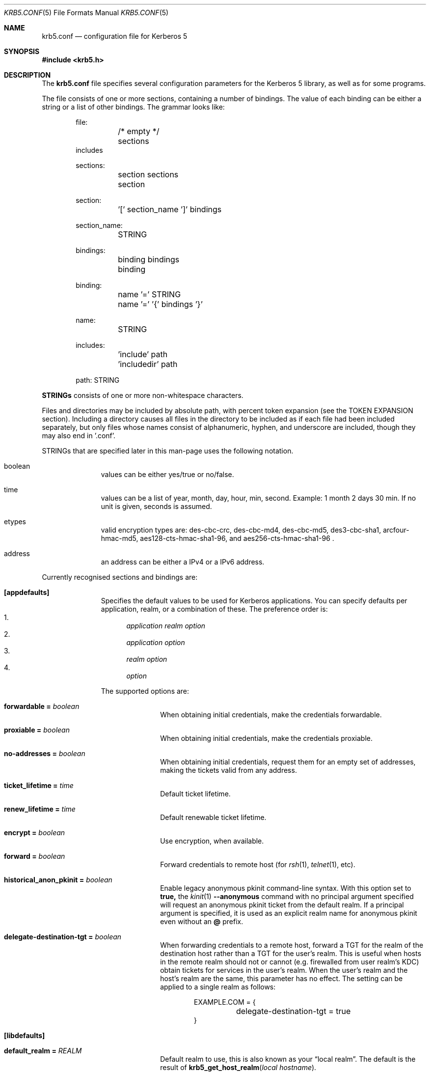 .\" Copyright (c) 1999 - 2005 Kungliga Tekniska Högskolan
.\" (Royal Institute of Technology, Stockholm, Sweden).
.\" All rights reserved.
.\"
.\" Redistribution and use in source and binary forms, with or without
.\" modification, are permitted provided that the following conditions
.\" are met:
.\"
.\" 1. Redistributions of source code must retain the above copyright
.\"    notice, this list of conditions and the following disclaimer.
.\"
.\" 2. Redistributions in binary form must reproduce the above copyright
.\"    notice, this list of conditions and the following disclaimer in the
.\"    documentation and/or other materials provided with the distribution.
.\"
.\" 3. Neither the name of the Institute nor the names of its contributors
.\"    may be used to endorse or promote products derived from this software
.\"    without specific prior written permission.
.\"
.\" THIS SOFTWARE IS PROVIDED BY THE INSTITUTE AND CONTRIBUTORS ``AS IS'' AND
.\" ANY EXPRESS OR IMPLIED WARRANTIES, INCLUDING, BUT NOT LIMITED TO, THE
.\" IMPLIED WARRANTIES OF MERCHANTABILITY AND FITNESS FOR A PARTICULAR PURPOSE
.\" ARE DISCLAIMED.  IN NO EVENT SHALL THE INSTITUTE OR CONTRIBUTORS BE LIABLE
.\" FOR ANY DIRECT, INDIRECT, INCIDENTAL, SPECIAL, EXEMPLARY, OR CONSEQUENTIAL
.\" DAMAGES (INCLUDING, BUT NOT LIMITED TO, PROCUREMENT OF SUBSTITUTE GOODS
.\" OR SERVICES; LOSS OF USE, DATA, OR PROFITS; OR BUSINESS INTERRUPTION)
.\" HOWEVER CAUSED AND ON ANY THEORY OF LIABILITY, WHETHER IN CONTRACT, STRICT
.\" LIABILITY, OR TORT (INCLUDING NEGLIGENCE OR OTHERWISE) ARISING IN ANY WAY
.\" OUT OF THE USE OF THIS SOFTWARE, EVEN IF ADVISED OF THE POSSIBILITY OF
.\" SUCH DAMAGE.
.\"
.\" $Id$
.\"
.Dd May  4, 2005
.Dt KRB5.CONF 5
.Os HEIMDAL
.Sh NAME
.Nm krb5.conf
.Nd configuration file for Kerberos 5
.Sh SYNOPSIS
.In krb5.h
.Sh DESCRIPTION
The
.Nm
file specifies several configuration parameters for the Kerberos 5
library, as well as for some programs.
.Pp
The file consists of one or more sections, containing a number of
bindings.
The value of each binding can be either a string or a list of other
bindings.
The grammar looks like:
.Bd -literal -offset indent
file:
	/* empty */
	sections
        includes

sections:
	section sections
	section

section:
	'[' section_name ']' bindings

section_name:
	STRING

bindings:
	binding bindings
	binding

binding:
	name '=' STRING
	name '=' '{' bindings '}'

name:
	STRING

includes:
	'include' path
	'includedir' path

path: STRING

.Ed
.Li STRINGs
consists of one or more non-whitespace characters.
.Pp
Files and directories may be included by absolute path, with percent
token expansion (see the TOKEN EXPANSION section).  Including a
directory causes all files in the directory to be included as if each
file had been included separately, but only files whose names consist of
alphanumeric, hyphen, and underscore are included, though they may also
end in '.conf'.
.Pp
STRINGs that are specified later in this man-page uses the following
notation.
.Bl -tag -width "xxx" -offset indent
.It boolean
values can be either yes/true or no/false.
.It time
values can be a list of year, month, day, hour, min, second.
Example: 1 month 2 days 30 min.
If no unit is given, seconds is assumed.
.It etypes
valid encryption types are: des-cbc-crc, des-cbc-md4, des-cbc-md5,
des3-cbc-sha1, arcfour-hmac-md5, aes128-cts-hmac-sha1-96, and
aes256-cts-hmac-sha1-96 .
.It address
an address can be either a IPv4 or a IPv6 address.
.El
.Pp
Currently recognised sections and bindings are:
.Bl -tag -width "xxx" -offset indent
.It Li [appdefaults]
Specifies the default values to be used for Kerberos applications.
You can specify defaults per application, realm, or a combination of
these.
The preference order is:
.Bl -enum -compact
.It
.Va application Va realm Va option
.It
.Va application Va option
.It
.Va realm Va option
.It
.Va option
.El
.Pp
The supported options are:
.Bl -tag -width "xxx" -offset indent
.It Li forwardable = Va boolean
When obtaining initial credentials, make the credentials forwardable.
.It Li proxiable = Va boolean
When obtaining initial credentials, make the credentials proxiable.
.It Li no-addresses = Va boolean
When obtaining initial credentials, request them for an empty set of
addresses, making the tickets valid from any address.
.It Li ticket_lifetime = Va time
Default ticket lifetime.
.It Li renew_lifetime = Va time
Default renewable ticket lifetime.
.It Li encrypt = Va boolean
Use encryption, when available.
.It Li forward = Va boolean
Forward credentials to remote host (for
.Xr rsh 1 ,
.Xr telnet 1 ,
etc).
.It Li historical_anon_pkinit = Va boolean
Enable legacy anonymous pkinit command-line syntax.
With this option set to
.Li true,
the
.Xr kinit 1
.Fl Fl anonymous
command with no principal argument specified will request an anonymous pkinit
ticket from the default realm.
If a principal argument is specified, it is used as an explicit realm name for
anonymous pkinit even without an
.Li @
prefix.
.It Li delegate-destination-tgt = Va boolean
When forwarding credentials to a remote host, forward a TGT for the
realm of the destination host rather than a TGT for the user's realm.
This is useful when hosts in the remote realm should not or cannot
(e.g. firewalled from user realm's KDC) obtain tickets for services
in the user's realm. When the user's realm and the host's realm are
the same, this parameter has no effect.  The setting can be applied
to a single realm as follows:
.Bd -literal -offset indent
EXAMPLE.COM = {
	delegate-destination-tgt = true
}
.Ed
.El
.It Li [libdefaults]
.Bl -tag -width "xxx" -offset indent
.It Li default_realm = Va REALM
Default realm to use, this is also known as your
.Dq local realm .
The default is the result of
.Fn krb5_get_host_realm "local hostname" .
.It Li allow_weak_crypto = Va boolean
are weak crypto algorithms allowed to be used, among others, DES is
considered weak.
.It Li clockskew = Va time
Maximum time differential (in seconds) allowed when comparing
times.
Default is 300 seconds (five minutes).
.It Li kdc_timeout = Va time
Maximum time to wait for a reply from the kdc, default is 3 seconds.
.It Li capath = {
.Bl -tag -width "xxx" -offset indent
.It Va destination-realm Li = Va next-hop-realm
.It ...
.It Li }
.El
This is deprecated, see the
.Li capaths
section below.
.It Li default_cc_type = Va cctype
sets the default credentials type.
.It Li default_cc_name = Va ccname
the default credentials cache name.
If you want to change the type only use
.Li default_cc_type .
The string can contain variables that are expanded at runtime. See the TOKEN
EXPANSION section.
.It Li default_file_cache_collections = Va FILE:/path/with/tokens ...
This multi-valued parameter allows more than one path to be
configured for the FILE credentials cache type to look in.  The FILE
credentials cache type will also consider file names whose prefixes
match these and end in
.Va +name
as subsidiary caches in the collection.  The values of this
parameter are subject to token expansion.  See the TOKEN EXPANSION
section.
.It Li enable_file_cache_iteration = Va boolean
If enabled, the
.Va FILE
credential cache type will support iteration of all subsidiary
caches in the default collection, meaning that
.Xr kinit 1
.Va -l
option will list them.  This does require scanning the directory
containing a given
.Va FILE
ccache, which, if it is
.Va /tmp
may be a slow operation.  Defaults to false.
.It Li default_etypes = Va etypes ...
A list of default encryption types to use. (Default: all enctypes if
allow_weak_crypto = TRUE, else all enctypes except single DES enctypes.)
.It Li default_as_etypes = Va etypes ...
A list of default encryption types to use in AS requests.  (Default: the
value of default_etypes.)
.It Li default_tgs_etypes = Va etypes ...
A list of default encryption types to use in TGS requests.  (Default:
the value of default_etypes.)
.It Li default_etypes_des = Va etypes ...
A list of default encryption types to use when requesting a DES credential.
.It Li default_keytab_name = Va keytab
The keytab to use if no other is specified, default is
.Dq FILE:/etc/krb5.keytab .
.It Li default_client_keytab_name = Va keytab
The keytab to use for client credential acquisition if no other is
specified, default is
.Dq FILE:%{LOCALSTATEDIR}/user/%{euid}/client.keytab .
See the TOKEN EXPANSION section.
.It Li dns_lookup_kdc = Va boolean
Use DNS SRV records to lookup KDC services location.
.It Li dns_lookup_realm = Va boolean
Use DNS TXT records to lookup domain to realm mappings.
.It Li enforce_ok_as_delegate = Va boolean
If this flag to true, GSSAPI credential delegation will be
disabled when the 
.Ar ok-as-delegate
flag is not set in the service ticket.
If this flag is false, the 
.Ar ok-as-delegate
ticket flag is only enforced when an application specifically
requests enforcement.
The default value is false.
.It Li kdc_timesync = Va boolean
Try to keep track of the time differential between the local machine
and the KDC, and then compensate for that when issuing requests.
.It Li max_retries = Va number
The max number of times to try to contact each KDC.
.It Li large_msg_size = Va number
The threshold where protocols with tiny maximum message sizes are not
considered usable to send messages to the KDC.
.It Li ticket_lifetime = Va time
Default ticket lifetime.
.It Li renew_lifetime = Va time
Default renewable ticket lifetime.
.It Li forwardable = Va boolean
When obtaining initial credentials, make the credentials forwardable.
This option is also valid in the [realms] section.
.It Li proxiable = Va boolean
When obtaining initial credentials, make the credentials proxiable.
This option is also valid in the [realms] section.
.It Li verify_ap_req_nofail = Va boolean
If enabled, failure to verify credentials against a local key is a
fatal error.
The application has to be able to read the corresponding service key
for this to work.
Some applications, like
.Xr su 1 ,
enable this option unconditionally.
.It Li warn_pwexpire = Va time
How soon to warn for expiring password.
Default is seven days.
.It Li http_proxy = Va proxy-spec
A HTTP-proxy to use when talking to the KDC via HTTP.
.It Li dns_proxy = Va proxy-spec
Enable using DNS via HTTP.
.It Li extra_addresses = Va address ...
A list of addresses to get tickets for along with all local addresses.
.It Li time_format = Va string
How to print time strings in logs, this string is passed to
.Xr strftime 3 .
.It Li date_format = Va string
How to print date strings in logs, this string is passed to
.Xr strftime 3 .
.It Li log_utc = Va boolean
Write log-entries using UTC instead of your local time zone.
.It Li scan_interfaces = Va boolean
Scan all network interfaces for addresses, as opposed to simply using
the address associated with the system's host name.
.It Li fcache_version = Va int
Use file credential cache format version specified.
.It Li fcc-mit-ticketflags = Va boolean
Use MIT compatible format for file credential cache.
It's the field ticketflags that is stored in reverse bit order for
older than Heimdal 0.7.
Setting this flag to
.Dv TRUE
makes it store the MIT way, this is default for Heimdal 0.7.
.It Li check-rd-req-server
If set to "ignore", the framework will ignore any of the server input to
.Xr krb5_rd_req 3 ,
this is very useful when the GSS-API server input the
wrong server name into the gss_accept_sec_context call.
.It Li k5login_directory = Va directory
Alternative location for user .k5login files. This option is provided
for compatibility with MIT krb5 configuration files. This path is
subject to percent token expansion (see TOKEN EXPANSION).
.It Li k5login_authoritative = Va boolean
If true then if a principal is not found in k5login files then
.Xr krb5_userok 3
will not fallback on principal to username mapping. This option is
provided for compatibility with MIT krb5 configuration files.
.It Li kuserok = Va rule ...
Specifies
.Xr krb5_userok 3
behavior.  If multiple values are given, then
.Xr krb5_userok 3
will evaluate them in order until one succeeds or all fail.  Rules are
implemented by plugins, with three built-in plugins
described below. Default: USER-K5LOGIN SIMPLE DENY.
.It Li kuserok = Va DENY
If set and evaluated then
.Xr krb5_userok 3
will deny access to the given username no matter what the principal name
might be.
.It Li kuserok = Va SIMPLE
If set and evaluated then
.Xr krb5_userok 3
will use principal to username mapping (see auth_to_local below).  If
the principal maps to the requested username then access is allowed.
.It Li kuserok = Va SYSTEM-K5LOGIN[:directory]
If set and evaluated then
.Xr krb5_userok 3
will use k5login files named after the
.Va luser
argument to
.Xr krb5_userok 3
in the given directory or in
.Pa /etc/k5login.d/ .
K5login files are text files, with each line containing just a principal
name; principals apearing in a user's k5login file are permitted access
to the user's account. Note: this rule performs no ownership nor
permissions checks on k5login files; proper ownership and
permissions/ACLs are expected due to the k5login location being a
system location.
.It Li kuserok = Va USER-K5LOGIN
If set and evaluated then
.Xr krb5_userok 3
will use
.Pa ~luser/.k5login
and
.Pa ~luser/.k5login.d/* .
User k5login files and directories must be owned by the user and must
not have world nor group write permissions.
.It Li aname2lname-text-db = Va filename
The named file must be a sorted (in increasing order) text file where
every line consists of an unparsed principal name optionally followed by
whitespace and a username.  The aname2lname function will do a binary
search on this file, if configured, looking for lines that match the
given principal name, and if found the given username will be used, or,
if the username is missing, an error will be returned.  If the file
doesn't exist, or if no matching line is found then other plugins will
be allowed to run.
.It Li fcache_strict_checking
strict checking in FILE credential caches that owner, no symlink and
permissions is correct.
.It Li moduli = Va FILE
Names a file that contains acceptable modular Diffie-Hellman
groups for PKINIT.
The given file should contain lines with whitespace-separated
fields in this order:
.Va name, nbits, p, g, q .
Lines starting with a
.Va #
are comments.
.It Li pkinit_dh_min_bits = Va NUMBER
PKINIT client's minimum acceptable modular Diffie-Hellman public
key size in bits.
.It Li enable-kx509 = Va boolean
Enable use of kx509 so that every TGT that can has a corresponding
PKIX certificate.  Default: false.
.It Li kx509_gen_key_type = Va public-key-type
Type of public key for kx509 private key generation.  Defaults to
.Va rsa
and currently only
.Va rsa
is supported.
.It Li kx509_gen_rsa_key_size = Va number-of-bits
RSA key size for kx509.  Defaults to 2048.
.It Li kx509_store = path
A file path into which to write a certificate obtained with
kx509, and its private key, when attempting kx509 optimistically
using credentials from a default ccache.  Tokens will be
expanded.
.It Li kx509_hostname = Va hostname
If set, then the kx509 client will use this hostname for the
kx509 service.  This can also be set in the
.Li [realm]
section on a per-realm basis.  If not set then a TGS name will be
used.
.It Li name_canon_rules = Va rules
One or more service principal name canonicalization rules.  Each rule
consists of one or more tokens separated by colon (':').  Currently
these rules are used only for hostname canonicalization (usually when
getting a service ticket, from a ccache or a TGS, but also when
acquiring GSS initiator credentials from a keytab).  These rules can be
used to implement DNS resolver-like search lists without having to use
DNS.
.Pp
NOTE: Name canonicalization rules are an experimental feature.
.Pp
The first token is a rule type, one of:
.Va as-is,
.Va qualify, or
.Va nss.
.Pp
Any remaining tokens must be options tokens:
.Va use_fast
(use FAST to protect TGS exchanges; currently not supported),
.Va use_dnssec
(use DNSSEC to protect hostname lookups; currently not supported),
.Va ccache_only
,
.Va use_referrals,
.Va no_referrals,
.Va lookup_realm,
.Va mindots=N,
.Va maxdots=N,
.Va order=N,
domain=
.Va domain,
realm=
.Va realm,
match_domain=
.Va domain,
and match_realm=
.Va realm.
.Pp
When trying to obtain a service ticket for a host-based service
principal name, name canonicalization rules are applied to that name in
the order given, one by one, until one succeds (a service ticket is
obtained), or all fail.  Similarly when acquiring GSS initiator
credentials from a keytab, and when comparing a non-canonical GSS name
to a canonical one.
.Pp
For each rule the system checks that the hostname has at least
.Va mindots
periods (if given) in it, at most
.Va maxdots
periods (if given), that the hostname ends in the given
.Va match_domain
(if given),
and that the realm of the principal matches the
.Va match_realm
(if given).
.Pp
.Va As-is
rules leave the hostname unmodified but may set a realm.
.Va Qualify
rules qualify the hostname with the given
.Va domain
and also may set the realm.
The
.Va nss
rule uses the system resolver to lookup the host's canonical name and is
usually not secure.  Note that using the
.Va nss
rule type implies having to have principal aliases in the HDB (though
not necessarily in keytabs).
.Pp
The empty realm denotes "ask the client's realm's TGS".  The empty realm
may be set as well as matched.
.Pp
The order in which rules are applied is as follows: first all the rules
with explicit
.Va order
then all other rules in the order in which they appear.  If any two
rules have the same explicit
.Va order ,
their order of appearance in krb5.conf breaks the tie.  Explicitly
specifying order can be useful where tools read and write the
configuration file without preserving parameter order.
.Pp
Malformed rules are ignored.
.It Li allow_hierarchical_capaths = Va boolean
When validating cross-realm transit paths, absent any explicit capath from the
client realm to the server realm, allow a hierarchical transit path via the
common ancestor domain of the two realms.
Defaults to true.
Note, absent an explicit setting, hierarchical capaths are always used by
the KDC when generating a referral to a destination with which is no direct
trust.
.El
.It Li [domain_realm]
This is a list of mappings from DNS domain to Kerberos realm.
Each binding in this section looks like:
.Pp
.Dl domain = realm
.Pp
The domain can be either a full name of a host or a trailing
component, in the latter case the domain-string should start with a
period.
The trailing component only matches hosts that are in the same domain, ie
.Dq .example.com
matches
.Dq foo.example.com ,
but not
.Dq foo.test.example.com .
.Pp
The realm may be the token `dns_locate', in which case the actual
realm will be determined using DNS (independently of the setting
of the `dns_lookup_realm' option).
.It Li [realms]
.Bl -tag -width "xxx" -offset indent
.It Va REALM Li = {
.Bl -tag -width "xxx" -offset indent
.It Li kdc = Va [service/]host[:port]
Specifies a list of kdcs for this realm.
If the optional
.Va port
is absent, the
default value for the
.Dq kerberos/udp
.Dq kerberos/tcp ,
and
.Dq http/tcp
port (depending on service) will be used.
The kdcs will be used in the order that they are specified.
.Pp
The optional
.Va service
specifies over what medium the kdc should be
contacted.
Possible services are
.Dq udp ,
.Dq tcp ,
and
.Dq http .
Http can also be written as
.Dq http:// .
Default service is
.Dq udp
and
.Dq tcp .
.It Li admin_server = Va host[:port]
Specifies the admin server for this realm, where all the modifications
to the database are performed.
.It Li kpasswd_server = Va host[:port]
Points to the server where all the password changes are performed.
If there is no such entry, the kpasswd port on the admin_server host
will be tried.
.It Li tgs_require_subkey
a boolan variable that defaults to false.
Old DCE secd (pre 1.1) might need this to be true.
.It Li auth_to_local_names = {
.Bl -tag -width "xxx" -offset indent
.It Va principal_name = Va username
The given
.Va principal_name
will be mapped to the given
.Va username
if the
.Va REALM
is a default realm.
.El
.It Li }
.It Li auth_to_local = HEIMDAL_DEFAULT
Use the Heimdal default principal to username mapping.
Applies to principals from the
.Va REALM
if and only if
.Va REALM
is a default realm.
.It Li auth_to_local = DEFAULT
Use the MIT default principal to username mapping.
Applies to principals from the
.Va REALM
if and only if
.Va REALM
is a default realm.
.It Li auth_to_local = DB:/path/to/db.txt
Use a binary search of the given DB.  The DB must be a flat-text
file sortedf in the "C" locale, with each record being a line
(separated by either LF or CRLF) consisting of a principal name
followed by whitespace followed by a username.
Applies to principals from the
.Va REALM
if and only if
.Va REALM
is a default realm.
.It Li auth_to_local = DB:/path/to/db
Use the given DB, if there's a plugin for it.
Applies to principals from the
.Va REALM
if and only if
.Va REALM
is a default realm.
.It Li auth_to_local = RULE:...
Use the given rule, if there's a plugin for it.
Applies to principals from the
.Va REALM
if and only if
.Va REALM
is a default realm.
.It Li auth_to_local = NONE
No additional principal to username mapping is done. Note that
.Va auth_to_local_names
and any preceding
.Va auth_to_local
rules have precedence.
.It Li pkinit_require_eku = BOOL
If
.Va true
then the KDC PKINIT Extended Key Usage (EKU) OID (1.3.6.5.2.3.5)
must be present in KDCs' PKINIT certificates.
Defaults to
.Va true .
.It Li pkinit_require_krbtgt_otherName = BOOL
If
.Va true
then the PKINIT Subject Alternative Name (SAN) for the TGS must
be present in KDCs' PKINIT certificates, and must match their
realm.
Defaults to
.Va true .
.It Li pkinit_require_hostname_match = BOOL
If
.Va true
then KDCs' PKINIT certificates must match their hostnames.
Defaults to
.Va false .
.It Li pkinit_trustedCertifiers = BOOL
If
.Va true
then PKINIT client will tell KDCs which trust anchors it trusts.
Defaults to
.Va true .
.El
.It Li }
.El
.It Li [capaths]
.Bl -tag -width "xxx" -offset indent
.It Va client-realm Li = {
.Bl -tag -width "xxx" -offset indent
.It Va server-realm Li = Va hop-realm ...
This serves two purposes. First the first listed
.Va hop-realm
tells a client which realm it should contact in order to ultimately
obtain credentials for a service in the
.Va server-realm .
Secondly, it tells the KDC (and other servers) which realms are
allowed in a multi-hop traversal from
.Va client-realm
to
.Va server-realm .
Except for the client case, the order of the realms are not important.
.El
.It Va }
.El
.It Li [logging]
.Bl -tag -width "xxx" -offset indent
.It Va entity Li = Va destination
Specifies that
.Va entity
should use the specified
.Li destination
for logging.
See the
.Xr krb5_openlog 3
manual page for a list of defined destinations.
.El
.It Li [kdc]
.Bl -tag -width "xxx" -offset indent
.It Li database Li = {
.Bl -tag -width "xxx" -offset indent
.It Li dbname Li = Va [DATBASETYPE:]DATABASENAME
Use this database for this realm.  The
.Va DATABASETYPE
should be one of 'lmdb', 'db3', 'db1', 'db', 'sqlite', or 'ldap'.
See the info documetation how to configure different database backends.
.It Li realm Li = Va REALM
Specifies the realm that will be stored in this database.
It realm isn't set, it will used as the default database, there can
only be one entry that doesn't have a
.Li realm
stanza.
.It Li mkey_file Li = Pa FILENAME
Use this keytab file for the master key of this database.
If not specified
.Va DATABASENAME Ns .mkey
will be used.
.It Li acl_file Li = PA FILENAME
Use this file for the ACL list of this database.
.It Li log_file Li = Pa FILENAME
Use this file as the log of changes performed to the database.
This file is used by
.Nm ipropd-master
for propagating changes to slaves.  It is also used by
.Nm kadmind
and
.Nm kadmin
(when used with the
.Li -l
option), and by all applications using
.Nm libkadm5
with the local backend, for two-phase commit functionality.  Slaves also
use this.  Setting this to
.Nm /dev/null
disables two-phase commit and incremental propagation.  Use
.Nm iprop-log
to show the contents of this log file.
.It Li log-max-size = Pa number
When the log reaches this size (in bytes), the log will be truncated,
saving some entries, and keeping the latest version number so as to not
disrupt incremental propagation.  If set to a negative value then
automatic log truncation will be disabled.  Defaults to 52428800 (50MB).
.El
.It Li }
.It Li max-request = Va SIZE
Maximum size of a kdc request.
.It Li require-preauth = Va BOOL
If set pre-authentication is required.
.It Li ports = Va "list of ports"
List of ports the kdc should listen to.
.It Li addresses = Va "list of interfaces"
List of addresses the kdc should bind to.
.It Li enable-http = Va BOOL
Should the kdc answer kdc-requests over http.
.It Li tgt-use-strongest-session-key = Va BOOL
If this is TRUE then the KDC will prefer the strongest key from the
client's AS-REQ or TGS-REQ enctype list for the ticket session key that
is supported by the KDC and the target principal when the target
principal is a krbtgt principal.  Else it will prefer the first key from
the client's AS-REQ enctype list that is also supported by the KDC and
the target principal.  Defaults to FALSE.
.It Li svc-use-strongest-session-key = Va BOOL
Like tgt-use-strongest-session-key, but applies to the session key
enctype of tickets for services other than krbtgt principals. Defaults
to FALSE.
.It Li preauth-use-strongest-session-key = Va BOOL
If TRUE then select the strongest possible enctype from the client's
AS-REQ for PA-ETYPE-INFO2 (i.e., for password-based pre-authentication).
Else pick the first supported enctype from the client's AS-REQ.  Defaults
to FALSE.
.It Li use-strongest-server-key = Va BOOL
If TRUE then the KDC picks, for the ticket encrypted part's key, the
first supported enctype from the target service principal's hdb entry's
current keyset. Else the KDC picks the first supported enctype from the
target service principal's hdb entry's current keyset.  Defaults to TRUE.
.It Li check-ticket-addresses = Va BOOL
Verify the addresses in the tickets used in tgs requests.
.\" XXX
.It Li warn_ticket_addresses = Va BOOL
Warn about, but allow, usage of tickets from hosts that don't match the
addresses in the tickets.
.It Li allow-null-ticket-addresses = Va BOOL
Allow address-less tickets.
.\" XXX
.It Li allow-anonymous = Va BOOL
If the kdc is allowed to hand out anonymous tickets.
.It Li pkinit_identity = Va HX509-STORE
This is an HX509 store containing the KDC's PKINIT credential
(private key and end-entity certificate).
This is single valued, though multiple stores can be specified by
separating them with commas.
An
.Va HX509-STORE
is of the form
.Va TYPE:name
where
.Va TYPE
is one of
.Va FILE, Va PEM-FILE, Va DER-FILE, Va PKCS12, Va PKCS11,
or on OX X,
.Va KEYCHAIN .
The form of the
.Va name
depends on the
.Va TYPE .
For
.Va FILE, Va PEM-FILE, Va DER-FILE,
and
.Va PKCS12
the
.Va name
is a file path.
See the Heimdal hx509 documentation for more information.
.It Li pkinit_pool = Va HX509-STORE
This is a multi-valued parameter naming one or more stores of
intermediate certification authority (CA) certificates for the
KDC's end entity certificate.
.It Li pkinit_anchors = Va HX509-STORE
This is a multi-valued parameter naming one or more stores of
anchors for PKINIT client certificates.
Note that the
.Va DIR
type of
.Va HX509-STORE
is also supported here.
.Va DIR
type stores are OpenSSL-style CA certificate hash directories.
.It Li pkinit_kdc_ocsp = Va PATH
This names a file whose contents is the DER encoding of an
OCSPResponse for the KDC's end entity certificate.
.It Li pkinit_kdc_friendly_name = Va NAME
This is an optional friendly name of the KDC's end entity
certificate.
This is only helpful when the
.Li pkinit_identity
store contains many credentials.
.It Li pkinit_principal_in_certificate = Va BOOL
If set to
.Va true
then the KDC will match AS-REQ client principal names to the
PKINIT
.Va subjectAlternativeName
values from the clients' certificates.
Defaults to
.Va true .
.It Li pkinit_dh_min_bits = Va NUMBER
Minimum acceptable modular Diffie-Hellman public key size in
bits.
.It Li pkinit_max_life_from_cert_extension = Va BOOL
If set to
.Va true
then the KDC will override the
.Va max_life
attribute of the client principal's HDB record with a maximum
ticket life taken from a certificate extension with OID
.Va { iso(1) member-body(2) se(752) su(43) heim-pkix(16) 4 }
and the DER encoding of an
.Va INTEGER
number of seconds.
Alternatively, if the extended key usage OID
.Va { iso(1) member-body(2) se(752) su(43) heim-pkix(16) 3 }
is included in the client's certificate, then the
.Va notAfter
minus the current time will be used.
.It Li pkinit_max_life_bound = Va TIME
If set, this will be a hard bound on the maximum ticket lifetime
taken from the client's certificate.
As usual,
.Va TIME
can be given as a number followed by a unit, such as
.Dq 2d
for
.Dq two days .
.It Li pkinit_max_life_from_cert = Va TIME
If set, this will override the
.Va max_life
attribute of the client principal's HDB record with the
.Va notAfter
of the client's certificate minus the current time, bounded to
the given relative
.Va TIME
unless the
.Li pkinit_max_life_from_cert_extension
parameter is set and the client's certificate has that extension.
As usual,
.Va TIME
can be given as a number followed by a unit, such as
.Dq 2d
for
.Dq two days .
.It Li historical_anon_realm = Va boolean
Enables pre-7.0 non-RFC-comformant KDC behavior.
With this option set to
.Li true
the client realm in anonymous pkinit AS replies will be the requested realm,
rather than the RFC-conformant
.Li WELLKNOWN:ANONYMOUS
realm.
This can have a security impact on servers that expect to grant access to
anonymous-but-authenticated to the KDC users of the realm in question:
they would also grant access to unauthenticated anonymous users.
As such, it is not recommend to set this option to
.Li true.
.It Li encode_as_rep_as_tgs_rep = Va BOOL
Encode as-rep as tgs-rep to be compatible with mistakes older DCE secd did.
.\" XXX
.It Li kdc_warn_pwexpire = Va TIME
The time before expiration that the user should be warned that her
password is about to expire.
.It Li logging = Va Logging
What type of logging the kdc should use, see also [logging]/kdc.
.It Li hdb-ldap-structural-object Va structural object
If the LDAP backend is used for storing principals, this is the
structural object that will be used when creating and when reading
objects.
The default value is account .
.It Li hdb-ldap-create-base Va creation dn
is the dn that will be appended to the principal when creating entries.
Default value is the search dn.
.It Li enable-digest = Va BOOL
Should the kdc answer digest requests. The default is FALSE.
.It Li digests_allowed = Va list of digests
Specifies the digests the kdc will reply to. The default is
.Li ntlm-v2 .
.It Li enable-kx509 = Va boolean
Enables kx509 service.
.Pp
The kx509 service is configurable for a number of cases:
.Bl -tag -width "" -offset indent
.It Li default certificates for user or service principals,
.It Li non-default certificate requests including subject alternative names (SAN) and extended key usage (EKU) certificate extensions, for either client, server, or mixed usage.
.El
.Pp
Distinct configurations are supported for all of these cases as
shown below:
.Bd -literal -offset indent
[kdc]
    enable-kx509 = yes | no
    require_csr  = yes | no
    require_initial_kca_tickets = yes | no
    realm = {
        <REALM> = {
            kx509 = {
                <label> = {
                    <param> = <value>
                }
                hostbased_service = {
                    <service> = {
                        <param> = <value>
                    }
                }
            }
        }
    }
.Ed
where
.Va label
is one of:
.Bl -tag -width "xxx" -offset indent
.It Li user
for default certificates for user principals,
.It Li root_user
for default certificates for root user principals,
.It Li admin_user
for default certificates for admin user principals,
.It Li hostbased_service
for default certificates for host-based service principals, in which case the
service name is used as shown above,
.It Li client
for non-default client certificates,
.It Li server
for non-default server certificates,
.It Li mixed
for non-default client and server certificates.
.El
and where the parameters are as follows:
.Bl -tag -width "xxx" -offset indent
.It Li ca = Va file
Specifies the PEM credentials for the kx509 / bx509d certification
authority.
If not specified for any specific use-case, then that use-case
will be disabled.
.It Li max_cert_lifetime = Va NUMunit
Specifies the maximum certificate lifetime as a decimal number
and an optional unit (the default unit is
.Dq day
).
.It Li force_cert_lifetime = Va NUMunit
Specifies a minimum certificate lifetime as a decimal number and
an optional unit (the default unit is
.Dq day
).
.It Li allow_extra_lifetime = Va boolean
Indicates whether a client may request longer lifetimes than
their authentication credentials.
Defaults to false.
If a
.Li force_cert_lifetime
is specified, then
.Li allow_extra_lifetime
is implicitly forced to
.Va true .
.It Li require_initial_kca_tickets = Va boolean
Specified whether to require that tickets for the
.Li kca_service
service principal be INITIAL.
This may be set on a per-realm basis as well as globally.
Defaults to true for the global setting.
.It Li include_pkinit_san = Va boolean
If true then the kx509 client principal's name and realm will be
included in an
.Li id-pkinit-san
subject alternative name certificate extension.
This can be set on a per-realm basis as well as globally.
Defaults to true for the global setting.
.It Li email_domain = Va domain
If set then the kx509 client user principal's name at the given
domain will be included in an
.Li rfc822Name
subject alternative name certificate extension.
This can be set on a per-realm basis as well as globally.
Defaults to false for the global setting.
.It Li include_dnsname_san = Va boolean
If true then a kx509 host-based or domain-based client
principal's hostname will be included in an
.Li dNSName
subject alternative name certificate extension, with the
downcased realm as the domainname.  This can be set on a
per-realm basis as well as
globally.  Defaults to false for the global setting.
.It Li ekus = Va OID
List of OIDs to include as EKUs.
.It Li subject_name = Va DN
Specifies a subject name that should either be empty or contain
variable interpolation as described below for
.Va template_cert .
The subject may be the empty string, causing the issued
certificates' subject names to be empty.
.It Li template_cert = Va store
Specifies the hx509 store (e.g.,
.Va PEM-FILE:path )
with a template
for the certificates to be issued to kx509 clients whose
principal names have one component (i.e., are user principals).
A template is a certificate with variables to be interpolated in
the subjectName.  The following variables can be interpolated in
the subject name using
.Va ${variable}
syntax:
.Bl -tag -width "xxx" -offset indent
.It principal-name
The full name of the kx509 client principal.
.It principal-name-without-realm
The full name of the kx509 client principal, excluding the realm name.
.It principal-name-realm
The name of the client principal's realm.
.It principal-component0
The first component of the client principal.
.It principal-component1
The second component of the client principal.
.It principal-component2
The third component of the client principal.
.It principal-service-name
The name of the service.
.It principal-host-name
The name of the host.
.El
.Pp
If a template and subject name are not specified and no default
SANs are configured, then no certificate will be issued.
Otherwise if a template and subject name are not specified, then
subject of the certificate will be empty.
.El
.El
.Pp
.It Li [hdb]
.Bl -tag -width "xxx" -offset indent
.It Li db-dir = Va path
This parameter defines a directory that can contain:
.Bl -tag -width "xxx" -offset indent
.It Va kdc.conf
A configuration file with the same format as krb5.conf that will
be included.
.It Va m-key
The master key file.
.It Va kdc.log
The default logfile for the KDC when a logfile is not specified in
.Li [logging]
.It Va kadm5.acl
The access controls for
.Nm kadmind .
.It Va log
The (binary) log of transactions used for
.Nm HDB
replication via the
.Nm iprop
protocol.
See
.Nm iprop-log(1)
for more detail.
.It Va pki-mapping
The default PKINIT mapping file if one is not specified in
.Va [kdc] pkinit_mappings_file .
.El
and other files related to
.Nm iprop
operation.
.It Li new_service_key_delay = Va time
Sets a bias such that new keys are not taken into service until
after the given time has passed since they were set.
This is useful for key rotation on concrete principals shared by
multiple instances of an application: set this time to twice or
more the keytab fetch period used by applications.
.It Li enable_virtual_hostbased_princs = Va boolean
Heimdal supports a notion of virtual host-based service
principals whose keys are derived from those of a base namespace
principal of the form
.Nm WELLKNOWN/HOSTBASED-NAMESPACE/svc/hostname .
The service name can be wild-carded as
.Va _ .
Non-wildcarded services have to be listed in the
.Li virtual_hostbased_princ_svcs
parameter (see below).
This parameter enables this feature, which is disabled by
default.
.It Li virtual_hostbased_princ_ndots = Va Integer
Minimum number of label-separating periods in virtual host-based
service principals' hostname component.
.It Li virtual_hostbased_princ_maxdots = Va Integer
Maximum number of label-separating periods in namespaces'
hostname component.
.It Li virtual_hostbased_princ_svcs = Va service-name
This multi-valued parameter lists service names not to wildcard
when searching for a namespace for a virtual host-based service
principal.
Other service names will have keys derived from a matching
namespace with a wild-carded service name.
This allows one to have different attributes for different
services.
For example, the
.Nm "host"
service can be configured to have the ok-as-delegate flag while
all others do not.
.El
.Pp
.It Li [bx509]
This section contains online certification authority configuration, much
like
.Li kx509
in the
.Li [kdc]
section, but with the
.Li kx509
layer removed.
.Bd -literal -offset indent
[kdc]
    realm = {
        <REALM> = {
            ...
        }
    }
.Ed
.It Li [get-tgt]
.Bl -tag -width "xxx" -offset indent
.It Li no_addresses = Va BOOL
If set to
.Va true
then the
.Va /get-tgt
end-point of the
.Xr bx509d 8
service will issue address-less TGTs.
If set to
.Va false
then the
.Va /get-tgt
end-point of the
.Xr bx509d 8
service will include the client's IP address in the TGT it issues
it.
Defaults to
.Va true .
.It Li allow_addresses = Va BOOL
If set to
.Va true
then the
.Va /get-tgt
end-point of the
.Xr bx509d 8
service will add arbitrary addresses requested by clients to the
TGTs it issues them.
Defaults to
.Va false .
.El
.Pp
Certification authority related parameters are as for
.Va bx509 .
.It Li [kadmin]
.Bl -tag -width "xxx" -offset indent
.It Li password_lifetime = Va time
If a principal already have its password set for expiration, this is
the time it will be valid for after a change.
.It Li default_keys = Va keytypes...
For each entry in
.Va default_keys
try to parse it as a sequence of
.Va etype:salttype:salt
syntax of this if something like:
.Pp
[(des|des3|etype):](pw-salt|afs3-salt)[:string]
.Pp
If
.Ar etype
is omitted it means everything, and if string is omitted it means the
default salt string (for that principal and encryption type).
Additional special values of keytypes are:
.Bl -tag -width "xxx" -offset indent
.It Li v5
The Kerberos 5 salt
.Va pw-salt
.El
.It Li default_key_rules = Va {
.Bl -tag -width "xxx" -offset indent
.It Va globing-rule Li = Va keytypes...
a globbing rule to matching a principal, and when true, use the
keytypes as specified the same format as [kadmin]default_keys .
.El
.It Li }
.It Li prune-key-history = Va BOOL
When adding keys to the key history, drop keys that are too old to match
unexpired tickets (based on the principal's maximum ticket lifetime).
If the KDC keystore is later compromised traffic protected with the
discarded older keys may remain protected.  This also keeps the HDB
records for principals with key history from growing without bound.
The default (backwards compatible) value is "false".
.It Li use_v4_salt = Va BOOL
When true, this is the same as
.Pp
.Va default_keys = Va des3:pw-salt Va v4
.Pp
and is only left for backwards compatibility.
.It Li [password_quality]
Check the Password quality assurance in the info documentation for
more information.
.Bl -tag -width "xxx" -offset indent
.It Li check_library = Va library-name
Library name that contains the password check_function
.It Li check_function = Va function-name
Function name for checking passwords in check_library
.It Li policy_libraries = Va library1 ... libraryN
List of libraries that can do password policy checks
.It Li policies = Va policy1 ... policyN
List of policy names to apply to the password. Builtin policies are
among other minimum-length, character-class, external-check.
.El
.El
.El
.Sh TOKEN EXPANSION
The values of some parameters are subject to percent token expansion.
Expansions supported on all platforms:
.Bl -tag -width "xxx" -offset indent
.It %{LIBDIR}
The install location of Heimdal libraries.
.It %{BINDIR}
The install location of Heimdal user programs.
.It %{LIBEXEC}
The install location of Heimdal services.
.It %{SBINDIR}
The install location of Heimdal admin programs.
.It %{username}
The current username.
.It %{TEMP}
A temporary directory.
.It %{USERID}
The current user's SID (Windows) or effective user ID (POSIX).
.It %{uid}
The current user's SID (Windows) or real user ID (POSIX).  On POSIX it is best
to use the
.Va %{euid}
token instead (see below).
.It %{null}
The empty string.
.El
.Pp
Expansions supported on POSIX-like platforms:
.Bl -tag -width "xxx" -offset indent
.It %{euid}
The current effective user ID.
.It %{loginname}
The username of the logged-in user for this terminal.
.It %{LOCALSTATEDIR}
The install location of Heimdal databases.
.El
.Pp
On Windows, several additional tokens can also be expanded:
.Bl -tag -width "xxx" -offset indent
.It %{APPDATA}
Roaming application data (for current user).
.It %{COMMON_APPDATA}
Application data (all users).
.It %{LOCAL_APPDATA}
Local application data (for current user).
.It %{SYSTEM}
Windows System folder.
.It %{WINDOWS}
Windows folder.
.It %{USERCONFIG}
Per user Heimdal configuration file path.
.It %{COMMONCONFIG}
Common Heimdal configuration file path.
.El
.Sh ENVIRONMENT
.Ev KRB5_CONFIG
points to the configuration file to read.
.Sh FILES
.Bl -tag -width "/etc/krb5.conf"
.It Pa /etc/krb5.conf
configuration file for Kerberos 5.
.El
.Sh EXAMPLES
.Bd -literal -offset indent
[libdefaults]
	default_realm = FOO.SE
	name_canon_rules = as-is:realm=FOO.SE
	name_canon_rules = qualify:domain=foo.se:realm=FOO.SE
	name_canon_rules = qualify:domain=bar.se:realm=FOO.SE
	name_canon_rules = nss
[domain_realm]
	.foo.se = FOO.SE
	.bar.se = FOO.SE
[realms]
	FOO.SE = {
		kdc = kerberos.foo.se
		default_domain = foo.se
	}
[logging]
	kdc = FILE:/var/heimdal/kdc.log
	kdc = SYSLOG:INFO
	default = SYSLOG:INFO:USER
[kadmin]
	default_key_rules = {
		*/ppp@* = arcfour-hmac-md5:pw-salt
	}
.Ed
.Sh DIAGNOSTICS
Since
.Nm
is read and parsed by the krb5 library, there is not a lot of
opportunities for programs to report parsing errors in any useful
format.
To help overcome this problem, there is a program
.Nm verify_krb5_conf
that reads
.Nm
and tries to emit useful diagnostics from parsing errors.
Note that this program does not have any way of knowing what options
are actually used and thus cannot warn about unknown or misspelled
ones.
.Sh SEE ALSO
.Xr kinit 1 ,
.Xr krb5_openlog 3 ,
.Xr strftime 3 ,
.Xr verify_krb5_conf 8
